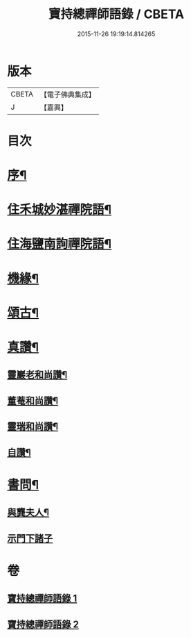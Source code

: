 #+TITLE: 寶持總禪師語錄 / CBETA
#+DATE: 2015-11-26 19:19:14.814265
* 版本
 |     CBETA|【電子佛典集成】|
 |         J|【嘉興】    |

* 目次
* [[file:KR6q0485_001.txt::001-0705a2][序¶]]
* [[file:KR6q0485_001.txt::0705c4][住禾城妙湛禪院語¶]]
* [[file:KR6q0485_001.txt::0707a15][住海鹽南詢禪院語¶]]
* [[file:KR6q0485_002.txt::002-0709b4][機緣¶]]
* [[file:KR6q0485_002.txt::0710c16][頌古¶]]
* [[file:KR6q0485_002.txt::0712c22][真讚¶]]
** [[file:KR6q0485_002.txt::0712c23][靈巖老和尚讚¶]]
** [[file:KR6q0485_002.txt::0712c27][董菴和尚讚¶]]
** [[file:KR6q0485_002.txt::0712c30][靈瑞和尚讚¶]]
** [[file:KR6q0485_002.txt::0713a6][自讚¶]]
* [[file:KR6q0485_002.txt::0713a15][書問¶]]
** [[file:KR6q0485_002.txt::0713a16][與龔夫人¶]]
** [[file:KR6q0485_002.txt::0713a30][示門下諸子]]
* 卷
** [[file:KR6q0485_001.txt][寶持總禪師語錄 1]]
** [[file:KR6q0485_002.txt][寶持總禪師語錄 2]]
